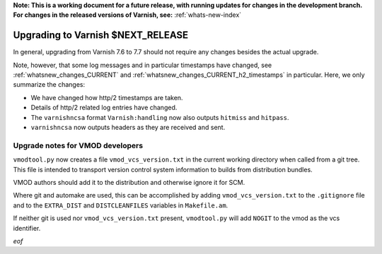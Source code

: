 **Note: This is a working document for a future release, with running
updates for changes in the development branch. For changes in the
released versions of Varnish, see:** :ref:`whats-new-index`

.. _whatsnew_upgrading_CURRENT:

%%%%%%%%%%%%%%%%%%%%%%%%%%%%%%%%%%%%%%
Upgrading to Varnish **$NEXT_RELEASE**
%%%%%%%%%%%%%%%%%%%%%%%%%%%%%%%%%%%%%%

In general, upgrading from Varnish 7.6 to 7.7 should not require any changes
besides the actual upgrade.

Note, however, that some log messages and in particular timestamps have changed,
see :ref:`whatsnew_changes_CURRENT` and
:ref:`whatsnew_changes_CURRENT_h2_timestamps` in particular. Here, we only
summarize the changes:

* We have changed how http/2 timestamps are taken.

* Details of http/2 related log entries have changed.

* The ``varnishncsa`` format ``Varnish:handling`` now also outputs ``hitmiss``
  and ``hitpass``.

* ``varnishncsa`` now outputs headers as they are received and sent.

Upgrade notes for VMOD developers
=================================

``vmodtool.py`` now creates a file ``vmod_vcs_version.txt`` in the current
working directory when called from a git tree. This file is intended to
transport version control system information to builds from distribution
bundles.

VMOD authors should add it to the distribution and otherwise ignore it for SCM.

Where git and automake are used, this can be accomplished by adding
``vmod_vcs_version.txt`` to the ``.gitignore`` file and to the ``EXTRA_DIST``
and ``DISTCLEANFILES`` variables in ``Makefile.am``.

If neither git is used nor ``vmod_vcs_version.txt`` present, ``vmodtool.py``
will add ``NOGIT`` to the vmod as the vcs identifier.


*eof*
